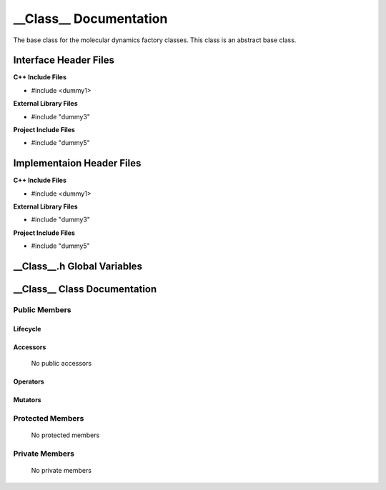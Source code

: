 .. default-domain:: cpp

.. namespace:: __Namespace__

######################################
__Class__ Documentation
######################################

The base class for the molecular dynamics factory classes. This
class is an abstract base class. 

======================
Interface Header Files
======================

**C++ Include Files**

* #include <dummy1>

**External Library Files**

* #include "dummy3"

**Project Include Files**

* #include "dummy5"

==========================
Implementaion Header Files
==========================

**C++ Include Files**

* #include <dummy1>

**External Library Files**

* #include "dummy3"

**Project Include Files**

* #include "dummy5"

============================
__Class__.h Global Variables
============================

=============================
__Class__ Class Documentation
=============================

.. class:: __Class__

--------------
Public Members
--------------

^^^^^^^^^
Lifecycle
^^^^^^^^^

    .. function:: __Class__()

       The default constructor.

    .. function:: __Class__( const __Class__ &other )

        The copy constructor.

    .. function:: __Class__(__Class__ && other) 

        The copy-move constructor.

    .. function:: ~__Class__()=0

        The destructor.

^^^^^^^^^
Accessors
^^^^^^^^^

    No public accessors

^^^^^^^^^
Operators
^^^^^^^^^

    .. function:: __Class__& operator=( __Class__ const & other)

        The assignment operator.

    .. function:: __Class__& operator=( __Class__ && other)

        The assignment-move operator.

^^^^^^^^
Mutators
^^^^^^^^

-----------------
Protected Members
-----------------

    No protected members

.. Commented out. 
.. ^^^^^^^^^
.. Lifecycle
.. ^^^^^^^^^
..
.. ^^^^^^^^^
.. Accessors
.. ^^^^^^^^^
.. 
.. ^^^^^^^^^
.. Operators
.. ^^^^^^^^^
.. 
.. ^^^^^^^^^
.. Mutators
.. ^^^^^^^^^
.. 
.. ^^^^^^^^^^^^
.. Data Members
.. ^^^^^^^^^^^^

---------------
Private Members
---------------

    No private members

.. Commented out. 
.. ^^^^^^^^^
.. Lifecycle
.. ^^^^^^^^^
..
.. ^^^^^^^^^
.. Accessors
.. ^^^^^^^^^
.. 
.. ^^^^^^^^^
.. Operators
.. ^^^^^^^^^
.. 
.. ^^^^^^^^^
.. Mutators
.. ^^^^^^^^^
.. 
.. ^^^^^^^^^^^^
.. Data Members
.. ^^^^^^^^^^^^
